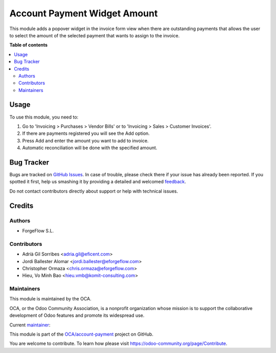 =============================
Account Payment Widget Amount
=============================

.. !!!!!!!!!!!!!!!!!!!!!!!!!!!!!!!!!!!!!!!!!!!!!!!!!!!!
   !! This file is generated by oca-gen-addon-readme !!
   !! changes will be overwritten.                   !!
   !!!!!!!!!!!!!!!!!!!!!!!!!!!!!!!!!!!!!!!!!!!!!!!!!!!!

.. |badge1| image:: https://img.shields.io/badge/maturity-Beta-yellow.png
    :target: https://odoo-community.org/page/development-status
    :alt: Beta
.. |badge2| image:: https://img.shields.io/badge/licence-AGPL--3-blue.png
    :target: http://www.gnu.org/licenses/agpl-3.0-standalone.html
    :alt: License: AGPL-3
.. |badge3| image:: https://img.shields.io/badge/github-OCA%2Faccount--payment-lightgray.png?logo=github
    :target: https://github.com/OCA/account-payment/tree/15.0/account_payment_widget_amount
    :alt: OCA/account-payment
.. |badge4| image:: https://img.shields.io/badge/weblate-Translate%20me-F47D42.png
    :target: https://translation.odoo-community.org/projects/account-payment-15-0/account-payment-15-0-account_payment_widget_amount
    :alt: Translate me on Weblate
.. |badge5| image:: https://img.shields.io/badge/runbot-Try%20me-875A7B.png
    :target: https://runbot.odoo-community.org/runbot/96/15.0
    :alt: Try me on Runbot

|badge1| |badge2| |badge3| |badge4| |badge5|

This module adds a popover widget in the invoice form view when there
are outstanding payments that allows the user to select the amount
of the selected payment that wants to assign to the invoice.

.. image:: https://raw.githubusercontent.com/OCA/account-payment/15.0/account_payment_widget_amount/static/description/payment_widget.png
   :alt: Payment Widget
   :width: 400 px

**Table of contents**

.. contents::
   :local:

Usage
=====

To use this module, you need to:

#. Go to 'Invoicing > Purchases > Vendor Bills' or to 'Invoicing > Sales >
   Customer Invoices'.
#. If there are payments registered you will see the Add option.
#. Press Add and enter the amount you want to add to invoice.
#. Automatic reconciliation will be done with the specified amount.

.. image:: https://raw.githubusercontent.com/OCA/account-payment/15.0/account_payment_widget_amount/static/description/payment_widget_amount_reconciled.png
   :alt: Payment Widget Amount Reconciled

Bug Tracker
===========

Bugs are tracked on `GitHub Issues <https://github.com/OCA/account-payment/issues>`_.
In case of trouble, please check there if your issue has already been reported.
If you spotted it first, help us smashing it by providing a detailed and welcomed
`feedback <https://github.com/OCA/account-payment/issues/new?body=module:%20account_payment_widget_amount%0Aversion:%2015.0%0A%0A**Steps%20to%20reproduce**%0A-%20...%0A%0A**Current%20behavior**%0A%0A**Expected%20behavior**>`_.

Do not contact contributors directly about support or help with technical issues.

Credits
=======

Authors
~~~~~~~

* ForgeFlow S.L.

Contributors
~~~~~~~~~~~~

* Adrià Gil Sorribes <adria.gil@eficent.com>
* Jordi Ballester Alomar <jordi.ballester@eforgeflow.com>
* Christopher Ormaza <chris.ormaza@eforgeflow.com>
* Hieu, Vo Minh Bao <hieu.vmb@komit-consulting.com>

Maintainers
~~~~~~~~~~~

This module is maintained by the OCA.

.. image:: https://odoo-community.org/logo.png
   :alt: Odoo Community Association
   :target: https://odoo-community.org

OCA, or the Odoo Community Association, is a nonprofit organization whose
mission is to support the collaborative development of Odoo features and
promote its widespread use.

.. |maintainer-ChrisOForgeFlow| image:: https://github.com/ChrisOForgeFlow.png?size=40px
    :target: https://github.com/ChrisOForgeFlow
    :alt: ChrisOForgeFlow

Current `maintainer <https://odoo-community.org/page/maintainer-role>`__:

|maintainer-ChrisOForgeFlow|

This module is part of the `OCA/account-payment <https://github.com/OCA/account-payment/tree/15.0/account_payment_widget_amount>`_ project on GitHub.

You are welcome to contribute. To learn how please visit https://odoo-community.org/page/Contribute.

